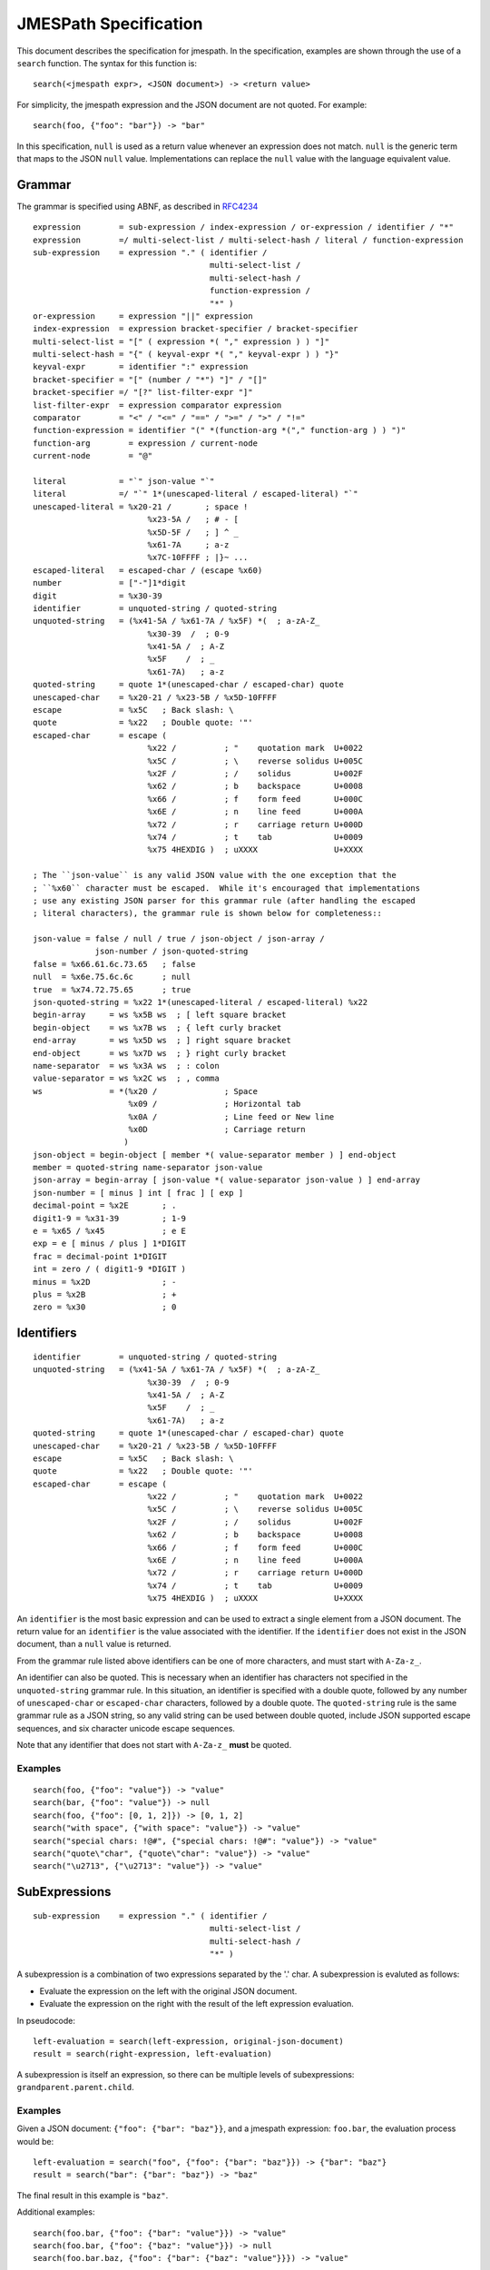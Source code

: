 ======================
JMESPath Specification
======================

This document describes the specification for jmespath.
In the specification, examples are shown through the use
of a ``search`` function.  The syntax for this function is::

    search(<jmespath expr>, <JSON document>) -> <return value>

For simplicity, the jmespath expression and the JSON document are
not quoted.  For example::

    search(foo, {"foo": "bar"}) -> "bar"

In this specification, ``null`` is used as a return value whenever an
expression does not match.  ``null`` is the generic term that maps to the JSON
``null`` value.  Implementations can replace the ``null`` value with the
language equivalent value.


Grammar
=======

The grammar is specified using ABNF, as described in `RFC4234`_

::

    expression        = sub-expression / index-expression / or-expression / identifier / "*"
    expression        =/ multi-select-list / multi-select-hash / literal / function-expression
    sub-expression    = expression "." ( identifier /
                                         multi-select-list /
                                         multi-select-hash /
                                         function-expression /
                                         "*" )
    or-expression     = expression "||" expression
    index-expression  = expression bracket-specifier / bracket-specifier
    multi-select-list = "[" ( expression *( "," expression ) ) "]"
    multi-select-hash = "{" ( keyval-expr *( "," keyval-expr ) ) "}"
    keyval-expr       = identifier ":" expression
    bracket-specifier = "[" (number / "*") "]" / "[]"
    bracket-specifier =/ "[?" list-filter-expr "]"
    list-filter-expr  = expression comparator expression
    comparator        = "<" / "<=" / "==" / ">=" / ">" / "!="
    function-expression = identifier "(" *(function-arg *("," function-arg ) ) ")"
    function-arg        = expression / current-node
    current-node        = "@"

    literal           = "`" json-value "`"
    literal           =/ "`" 1*(unescaped-literal / escaped-literal) "`"
    unescaped-literal = %x20-21 /       ; space !
                            %x23-5A /   ; # - [
                            %x5D-5F /   ; ] ^ _
                            %x61-7A     ; a-z
                            %x7C-10FFFF ; |}~ ...
    escaped-literal   = escaped-char / (escape %x60)
    number            = ["-"]1*digit
    digit             = %x30-39
    identifier        = unquoted-string / quoted-string
    unquoted-string   = (%x41-5A / %x61-7A / %x5F) *(  ; a-zA-Z_
                            %x30-39  /  ; 0-9
                            %x41-5A /  ; A-Z
                            %x5F    /  ; _
                            %x61-7A)   ; a-z
    quoted-string     = quote 1*(unescaped-char / escaped-char) quote
    unescaped-char    = %x20-21 / %x23-5B / %x5D-10FFFF
    escape            = %x5C   ; Back slash: \
    quote             = %x22   ; Double quote: '"'
    escaped-char      = escape (
                            %x22 /          ; "    quotation mark  U+0022
                            %x5C /          ; \    reverse solidus U+005C
                            %x2F /          ; /    solidus         U+002F
                            %x62 /          ; b    backspace       U+0008
                            %x66 /          ; f    form feed       U+000C
                            %x6E /          ; n    line feed       U+000A
                            %x72 /          ; r    carriage return U+000D
                            %x74 /          ; t    tab             U+0009
                            %x75 4HEXDIG )  ; uXXXX                U+XXXX

    ; The ``json-value`` is any valid JSON value with the one exception that the
    ; ``%x60`` character must be escaped.  While it's encouraged that implementations
    ; use any existing JSON parser for this grammar rule (after handling the escaped
    ; literal characters), the grammar rule is shown below for completeness::

    json-value = false / null / true / json-object / json-array /
                 json-number / json-quoted-string
    false = %x66.61.6c.73.65   ; false
    null  = %x6e.75.6c.6c      ; null
    true  = %x74.72.75.65      ; true
    json-quoted-string = %x22 1*(unescaped-literal / escaped-literal) %x22
    begin-array     = ws %x5B ws  ; [ left square bracket
    begin-object    = ws %x7B ws  ; { left curly bracket
    end-array       = ws %x5D ws  ; ] right square bracket
    end-object      = ws %x7D ws  ; } right curly bracket
    name-separator  = ws %x3A ws  ; : colon
    value-separator = ws %x2C ws  ; , comma
    ws              = *(%x20 /              ; Space
                        %x09 /              ; Horizontal tab
                        %x0A /              ; Line feed or New line
                        %x0D                ; Carriage return
                       )
    json-object = begin-object [ member *( value-separator member ) ] end-object
    member = quoted-string name-separator json-value
    json-array = begin-array [ json-value *( value-separator json-value ) ] end-array
    json-number = [ minus ] int [ frac ] [ exp ]
    decimal-point = %x2E       ; .
    digit1-9 = %x31-39         ; 1-9
    e = %x65 / %x45            ; e E
    exp = e [ minus / plus ] 1*DIGIT
    frac = decimal-point 1*DIGIT
    int = zero / ( digit1-9 *DIGIT )
    minus = %x2D               ; -
    plus = %x2B                ; +
    zero = %x30                ; 0


Identifiers
===========


::

    identifier        = unquoted-string / quoted-string
    unquoted-string   = (%x41-5A / %x61-7A / %x5F) *(  ; a-zA-Z_
                            %x30-39  /  ; 0-9
                            %x41-5A /  ; A-Z
                            %x5F    /  ; _
                            %x61-7A)   ; a-z
    quoted-string     = quote 1*(unescaped-char / escaped-char) quote
    unescaped-char    = %x20-21 / %x23-5B / %x5D-10FFFF
    escape            = %x5C   ; Back slash: \
    quote             = %x22   ; Double quote: '"'
    escaped-char      = escape (
                            %x22 /          ; "    quotation mark  U+0022
                            %x5C /          ; \    reverse solidus U+005C
                            %x2F /          ; /    solidus         U+002F
                            %x62 /          ; b    backspace       U+0008
                            %x66 /          ; f    form feed       U+000C
                            %x6E /          ; n    line feed       U+000A
                            %x72 /          ; r    carriage return U+000D
                            %x74 /          ; t    tab             U+0009
                            %x75 4HEXDIG )  ; uXXXX                U+XXXX

An ``identifier`` is the most basic expression and can be used to extract a single
element from a JSON document.  The return value for an ``identifier`` is the
value associated with the identifier.  If the ``identifier`` does not exist in
the JSON document, than a ``null`` value is returned.

From the grammar rule listed above identifiers can be one of more characters,
and must start with ``A-Za-z_``.

An identifier can also be quoted.  This is necessary when an identifier has
characters not specified in the ``unquoted-string`` grammar rule.
In this situation, an identifier is specified with a double quote, followed by
any number of ``unescaped-char`` or ``escaped-char`` characters, followed by a
double quote.  The ``quoted-string`` rule is the same grammar rule as a JSON
string, so any valid string can be used between double quoted, include JSON
supported escape sequences, and six character unicode escape sequences.

Note that any identifier that does not start with ``A-Za-z_`` **must**
be quoted.


Examples
--------

::

   search(foo, {"foo": "value"}) -> "value"
   search(bar, {"foo": "value"}) -> null
   search(foo, {"foo": [0, 1, 2]}) -> [0, 1, 2]
   search("with space", {"with space": "value"}) -> "value"
   search("special chars: !@#", {"special chars: !@#": "value"}) -> "value"
   search("quote\"char", {"quote\"char": "value"}) -> "value"
   search("\u2713", {"\u2713": "value"}) -> "value"


SubExpressions
==============

::

    sub-expression    = expression "." ( identifier /
                                         multi-select-list /
                                         multi-select-hash /
                                         "*" )

A subexpression is a combination of two expressions separated by the '.' char.
A subexpression is evaluted as follows:

* Evaluate the expression on the left with the original JSON document.
* Evaluate the expression on the right with the result of the left expression
  evaluation.

In pseudocode::

  left-evaluation = search(left-expression, original-json-document)
  result = search(right-expression, left-evaluation)


A subexpression is itself an expression, so there can be multiple levels of
subexpressions: ``grandparent.parent.child``.


Examples
--------

Given a JSON document: ``{"foo": {"bar": "baz"}}``, and a jmespath expression:
``foo.bar``, the evaluation process would be::

  left-evaluation = search("foo", {"foo": {"bar": "baz"}}) -> {"bar": "baz"}
  result = search("bar": {"bar": "baz"}) -> "baz"

The final result in this example is ``"baz"``.

Additional examples::

   search(foo.bar, {"foo": {"bar": "value"}}) -> "value"
   search(foo.bar, {"foo": {"baz": "value"}}) -> null
   search(foo.bar.baz, {"foo": {"bar": {"baz": "value"}}}) -> "value"


Index Expressions
=================

::

  index-expression  = expression bracket-specifier / bracket-specifier
  bracket-specifier = "[" (number / "*") "]" / "[]"

An index expression is used to access elements in a list.  Indexing is 0 based,
the index of 0 refers to the first element of the list.  A negative number is a
valid index.  A negative number indicates that indexing is relative to the end
of the list, specifically::

  negative-index == (length of array) + negative-index

Given an array of length ``N``, an index of ``-1`` would be equal to a positive
index of ``N - 1``, which is the last element of the list.  If an index
expression refers to an index that is greater than the length of the array, a
value of ``null`` is returned.

For the grammar rule ``expression bracket-specifier`` the ``expression`` is
first evaluated, and then return value from the ``expression`` is given as
input to the ``bracket-specifier``.

Using a "*" character within a ``bracket-specifier`` is discussed below in the
``wildcard expressions`` section.

Flatten Operator
----------------

When the character sequence ``[]`` is provided as a bracket specifier, then
a flattening operation occurs on the current result.  The flattening operator
will merge sublists in the current result into a single list.  The flattening
operator has the following semantics:

* Create an empty result list.
* Iterate over the elements of the current result.
* If the current element is not a list, add to the end of the result list.
* If the current element is a list, add each element of the current element
  to the end of the result list.
* The result list is now the new current result.

Once the flattening operation has been performed, subsequent operations
are projected onto the flattened list with the same semantics as a
wildcard expression.  Thus the difference between ``[*]`` and ``[]`` is that
``[]`` will first flatten sublists in the current result.


Examples
--------

::

  search([0], ["first", "second", "third"]) -> "first"
  search([-1], ["first", "second", "third"]) -> "third"
  search([100], ["first", "second", "third"]) -> null
  search(foo[0], {"foo": ["first", "second", "third"]) -> "first"
  search(foo[100], {"foo": ["first", "second", "third"]) -> null
  search(foo[0][0], {"foo": [[0, 1], [1, 2]]}) -> 0


Or Expressions
==============

::

  or-expression     = expression "||" expression

An or expression will evaluate to either the left expression or the right
expression.  If the evaluation of the left expression is not false it is used as
the return value.  If the evaluation of the right expression is not false it is
used as the return value.  If neither the left or right expression are
non-null, then a value of null is returned.  A false value corresponds to any
of the following conditions::

* Empty list: ``[]``
* Empty object: ``{}``
* Empty string: ``""``
* False boolean: ``false``
* Null value: ``null``

A true value corresponds to any value that is not false.


Examples
--------

::

  search(foo || bar, {"foo": "foo-value"}) -> "foo-value"
  search(foo || bar, {"bar": "bar-value"}) -> "bar-value"
  search(foo || bar, {"foo": "foo-value", "bar": "bar-value"}) -> "foo-value"
  search(foo || bar, {"baz": "baz-value"}) -> null
  search(foo || bar || baz, {"baz": "baz-value"}) -> "baz-value"
  search(override || mylist[-1], {"mylist": ["one", "two"]}) -> "two"
  search(override || mylist[-1], {"mylist": ["one", "two"], "override": "yes"}) -> "yes"


MultiSelect List
================

::

    multi-select-list = "[" ( expression *( "," expression ) "]"

A multiselect expression is used to extract a subset of elements from a JSON
hash.  There are two version of multiselect, one in which the multiselect
expression is enclosed in ``{...}`` and one which is enclosed in ``[...]``.
This section describes the ``[...]`` version.  Within the start and closing
characters is one or more non expressions separated by a comma.  Each
expression will be evaluated against the JSON document.  Each returned element
will be the result of evaluating the expression. A ``multi-select-list`` with
``N`` expressions will result in a list of length ``N``.  Given a multiselect
expression ``[expr-1,expr-2,...,expr-n]``, the evaluated expression will return
``[evaluate(expr-1), evaluate(expr-2), ..., evaluate(expr-n)]``.

Examples
--------

::

  search([foo,bar], {"foo": "a", "bar": "b", "baz": "c"}) -> ["a", "b"]
  search([foo,bar[0]], {"foo": "a", "bar": ["b"], "baz": "c"}) -> ["a", "b"]
  search([foo,bar.baz], {"foo": "a", "bar": {"baz": "b"}}) -> ["a", "b"]
  search([foo,baz], {"foo": "a", "bar": "b"}) -> ["a", null]


MultiSelect Hash
================

::

    multi-select-hash = "{" ( keyval-expr *( "," keyval-expr ) "}"
    keyval-expr       = identifier ":" expression

A ``multi-select-hash`` expression is similar to a ``multi-select-list``
expression, except that a hash is created instead of a list.  A
``multi-select-hash`` expression also requires key names to be provided, as
specified in the ``keyval-expr`` rule.  Given the following rule::

    keyval-expr       = identifier ":" expression

The ``identifier`` is used as the key name and the result of evaluating the
``expression`` is the value associated with the ``identifier`` key.

Each ``keyval-expr`` within the ``multi-select-hash`` will correspond to a
single key value pair in the created hash.


Examples
--------

Given a ``multi-select-hash`` expression ``{foo: one.two, bar: bar}`` and the
data ``{"bar": "bar", {"one": {"two": "one-two"}}}``, the expression is
evaluated as follows:

1. A hash is created: ``{}``
2. A key ``foo`` is created whose value is the result of evaluating ``one.two``
   against the provided JSON document: ``{"foo": evaluate(one.two, <data>)}``
3. A key ``bar`` is created whose value is the result of evaluting the
   expression ``bar`` against the provided JSON document.

The final result will be: ``{"foo": "one-two", "bar": "bar"}``.

Additional examples:

::

  search({foo: foo, bar: bar}, {"foo": "a", "bar": "b", "baz": "c"})
                -> {"foo": "a", "bar": "b"}
  search({foo: foo, firstbar: bar[0]}, {"foo": "a", "bar": ["b"]})
                -> {"foo": "a", "firstbar": "b"}
  search({foo: foo, "bar.baz": bar.baz}, {"foo": "a", "bar": {"baz": "b"}})
                -> {"foo": "a", "bar.baz": "b"}
  search({foo: foo, baz: baz}, {"foo": "a", "bar": "b"})
                -> {"foo": "a", "bar": null}


Wildcard Expressions
====================

::

    expression        =/ "*"
    bracket-specifier = "[" "*" "]"

A wildcard expression is a expression of either ``*`` or ``[*]``.  A wildcard
expression can return multiple elements, and the remaining expressions are
evaluated against each returned element from a wildcard expression.  The
``[*]`` syntax applies to a list type and the ``*`` syntax applies to a hash
type.

The ``[*]`` syntax (referred to as a list wildcard expression) will return all
the elements in a list.  Any subsequent expressions will be evaluated against
each individual element.  Given an expression ``[*].child-expr``, and a list of
N elements, the evaluation of this expression would be ``[child-expr(el-0),
child-expr(el-2), ..., child-expr(el-N)]``.  This is referred to as a
**projection**, and the ``child-expr`` expression is projected onto the
elements of the resulting list.

Once a projection has been created, all subsequent expressions are projected
onto the resulting list.

The ``*`` syntax (referred to as a hash wildcard expression) will return a list
of the hash element's values.  Any subsequent expression will be evaluated
against each individual element in the list (this is also referred to as a
**projection**).

Note that if any subsequent expression after a wildcard expression returns a
``null`` value, it is omitted from the final result list.

A list wildcard expression is only valid for the JSON array type.  If a list
wildcard expression is applied to any other JSON type, a value of ``null`` is
returned.

Similarly, a hash wildcard expression is only valid for the JSON object type.
If a hash wildcard expression is applied to any other JSON type, a value of
``null`` is returned.

Examples
--------

::

  search([*].foo, [{"foo": 1}, {"foo": 2}, {"foo": 3}]) -> [1, 2, 3]
  search([*].foo, [{"foo": 1}, {"foo": 2}, {"bar": 3}]) -> [1, 2]
  search('*.foo', {"a": {"foo": 1}, "b": {"foo": 2}, "c": {"bar": 1}}) -> [1, 2]


Literal Expressions
===================

::

    literal           = "`" json-value "`"
    literal           =/ "`" 1*(unescaped-literal / escaped-literal) "`"
    unescaped-literal = %x20-21 /       ; space !
                            %x23-5A /   ; # - [
                            %x5D-5F /   ; ] ^ _
                            %x61-7A     ; a-z
                            %x7C-10FFFF ; |}~ ...
    escaped-literal   = escaped-char / (escape %x60)

A literal expression is an expression that allows arbitrary JSON objects to be
specified.  This is useful in filter expressions as well as multi select hashes
(to create arbitrary key value pairs), but is allowed anywhere an expression is
allowed.  The specification includes the ABNF for JSON, implementations should
use an existing JSON parser to parse literal values.  Note that the ``\```
character must now be escaped in a ``json-value`` which means implementations
need to handle this case before passing the resulting string to a JSON parser.

Note the second literal rule.  This is used to specify a string such that
double quotes do not have to be included.  This means that the literal
expression ``\`"foo"\``` is equivalent to ``\`foo\```.


Examples
--------

::

  search(`foo`, "anything") -> "foo"
  search(`"foo"`, "anything") -> "foo"
  search(`[1, 2]`, "anything") -> [1, 2]
  search(`true`, "anything") -> true
  search(`{"a": "b"}`.a, "anything") -> "b"
  search({first: a, type: `mytype`}, {"a": "b", "c": "d"}) -> {"first": "b", "type": "mytype"}


Filter Expressions
==================

::

  list-filter-expr  = expression comparator expression
  comparator        = "<" / "<=" / "==" / ">=" / ">" / "!="

A filter expression provides a way to select JSON elements based on a
comparison to another expression.  A filter expression is evaluated as follows:
for each element in an array evaluate the ``list-filter-expr`` against the
element.  If the expression evalutes to ``true``, the item (in its entirety) is
added to the result list.  Otherwise it is excluded from the result list.  A
filter expression is only defined for a JSON array.  Attempting to evaluate a
filter expression against any other type will return ``null``.

Comparison Operators
--------------------

The following operations are supported:

* ``==``, tests for equality.
* ``!=``, tests for inequality.
* ``<``, less than.
* ``<=``, less than or equal to.
* ``>``, greater than.
* ``>=``, greater than or equal to.

The behavior of each operation is dependent on the type of each evaluated
expression.

The comparison semantics for each operator are defined below based on
the corresponding JSON type:

Equality Operators
~~~~~~~~~~~~~~~~~~

For ``string/number/true/false/null`` types, equality is an exact match. A
``string`` is equal to another ``string`` if they they have the exact sequence
of code points.  The literal values ``true/false/null`` are only equal to their
own literal values.  Two JSON objects are equal if they have the same set of
keys and values (given two JSON objeccts ``x`` and ``y``, for each key value
pair ``(i, j)`` in ``x``, there exists an equivalent pair ``(i, j)`` in ``y``).
Two JSON arrays are equal if they have equal elements in the same order (given
two arrays ``x`` and ``y``, for each ``i`` from ``0`` until ``length(x)``,
``x[i] == y[i]``).

Ordering Operators
~~~~~~~~~~~~~~~~~~

Ordering operators ``>, >=, <, <=`` are **only** valid for numbers.
Evaluating any other type with a comparison operator will yield a ``null``
value, which will result in the element being excluded from the result list.
For example, given::

    search('foo[?a<b]', {"foo": [{"a": "char", "b": "char"},
                                 {"a": 2, "b": 1},
                                 {"a": 1, "b": 2}]})

The three elements in the foo list are evaluated against ``a < b``.  The first
element resolves to the comparison ``"char" < "bar"``, and because these types
are string, the expression results in ``null``, so the first element is not
included in the result list.  The second element resolves to ``2 < 1``,
which is ``false``, so the second element is excluded from the result list.
The third expression resolves to ``1 < 2`` which evalutes to ``true``, so the
third element is included in the list.  The final result of that expression
is ``[{"a": 1, "b": 2}]``.


Examples
--------

::

  search(foo[?bar==`10`], {"foo": [{"bar": 1}, {"bar": 10}]}) -> [{"bar": 10}]
  search([?bar==`10`], [{"bar": 1}, {"bar": 10}]}) -> [{"bar": 10}]
  search(foo[?a==b], {"foo": [{"a": 1, "b": 2}, {"a": 2, "b": 2}]}) -> [{"a": 2, "b": 2}]


.. _RFC4234: http://tools.ietf.org/html/rfc4234


Functions Expressions
=====================

::

  function-expression = identifier "(" *(function-arg *("," function-arg ) ) ")"
  function-arg        = expression / number / current-node
  current-node        = "@"


Functions allow users to easily transform and filter data in JMESPath
expressions.

Data Types
----------

In order to support functions, a type system is needed.  The JSON types are used:

* number (integers and double-precision floating-point format in JSON)
* string
* boolean (``true`` or ``false``)
* array (an ordered, sequence of values)
* object (an unordered collection of key value pairs)
* null

current-node
------------

The ``current-node`` token can be used to represent the current node being
evaluated. The ``current-node`` token is useful for functions that require the
current node being evaluated as an argument. For example, the following
expression creates an array containing the total number of elements in the
``foo`` object followed by the value of ``foo["bar"]``.

::

    foo[].[count(@), bar]

JMESPath assumes that all function arguments operate on the current node unless
the argument is a ``literal`` or ``number`` token.  Because of this, an
expression such as ``@.bar`` would be equivalent to just ``bar``, so the
current node is only allowed as a bare expression.


current-node state
~~~~~~~~~~~~~~~~~~

At the start of an expression, the value of the current node is the data
being evaluated by the JMESPath expression. As an expression is evaluated, the
value the the current node represents MUST change to reflect the node currently
being evaluated. When in a projection, the current node value must be changed
to the node currently being evaluated by the projection.

Function Evaluation
-------------------

Functions are evaluated in applicative order.  Each argument must be an
expression, each argument expression must be evaluated before evaluating the
function.  The function is then called with the evaluated function arguments.
The result of the ``function-expression`` is the result returned by the
function call.  If a ``function-expression`` is evaluated for a function that
does not exist, the JMESPath implementation must indicate to the caller that an
``unknown-function`` error occurred.  How and when this error is raised is
implementation specific, but implementations should indicate to the caller that
this specific error occurred.

Functions can either have a specific arity or be variadic with a minimum
number of arguments.  If a ``function-expression`` is encountered where the
arity does not match or the minimum number of arguments for a variadic function
is not provided, then implementations must indicate to the caller than an
``invalid-arity`` error occurred.  How and when this error is raised is
implementation specific.

Each function signature declares the types of its input parameters.  If any
type constraints are not met, implementations must indicate that an
``invalid-type`` error occurred.

In order to accommodate type contraints, functions are provided to convert
types to other types (``to_string``, ``to_number``) which are defined below.
No explicit type conversion happens unless a user specifically uses one of
these type conversion functions.

Function expressions are also allowed as the child element of a sub expression.
This allows functions to be used with projections, which can enable functions
to be applied to every element in a projection.  For example, given the input
data of ``["1", "2", "3", "notanumber", true]``, the following expression can
be used to convert (and filter) all elements to numbers::

    search([].to_number(@), ``["1", "2", "3", "notanumber", true]``) -> [1, 2, 3]

This provides a simple mechanism to explicitly convert types when needed.

Built-in Functions
==================

JMESPath has various built-in functions that operate on different
data types, documented below.  Each function below has a signature
that defines the expected types of the input and the type of the returned
output::

    return_type function_name(type $argname)
    return_type function_name2(type1|type2 $argname)

If a function can accept multiple types for an input value, then the
multiple types are separated with ``|``.  If the resolved arguments do not
match the types specified in the signature, an ``invalid-type`` error occurs.

The ``array`` type can further specify requirements on the type of the elements
if they want to enforce homogeneous types.  The subtype is surrounded by
``[type]``, for example, the function signature below requires its input
argument resolves to an array of numbers::

    return_type foo(array[number] $argname)

As a shorthand, the type ``any`` is used to indicate that the argument can be
of any type (``array|object|number|string|boolean|null``).

The first function below, ``abs`` is discussed in detail to demonstrate the
above points.  Subsequent function definitions will not include these details
for brevity, but the same rules apply.

.. note::

    All string related functions are defined on the basis of Unicode code
    points; they do not take normalization into account.


abs
---

::

    number abs(number $value)

Returns the absolute value of the provided argument.  The signature indicates
that a number is returned, and that the input argument ``$value`` **must**
resolve to a number, otherwise a ``invalid-type`` error is triggered.

Below is a worked example.  Given::

    {"foo": -1, "bar": "2"}

Evaluating ``abs(foo)`` works as follows:

1. Evaluate the input argument against the current data::

     search(foo, {"foo": -1, "bar": 2"}) -> -1

2. Validate the type of the resolved argument.  In this case
   ``-1`` is of type ``number`` so it passes the type check.

3. Call the function with the resolved argument::

     abs(-1) -> 1

4. The value of ``1`` is the resolved value of the function expression
   ``abs(foo)``.


Below is the same steps for evaluating ``abs(bar)``:

1. Evaluate the input argument against the current data::

     search(bar, {"foo": -1, "bar": 2"}) -> "2"

2. Validate the type of the resolved argument.  In this case
   ``"2"`` is of type ``string`` so we immediately indicate that
   an ``invalid-type`` error occurred.


As a final example, here is the steps for evaluating ``abs(to_number(bar))``:

1. Evaluate the input argument against the current data::

    search(to_number(bar), {"foo": -1, "bar": "2"})

2. In order to evaluate the above expression, we need to evaluate
   ``to_number(bar)``::

    search(bar, {"foo": -1, "bar": "2"}) -> "2"
    # Validate "2" passes the type check for to_number, which it does.
    to_number("2") -> 2

   Note that `to_number`_ is defined below.

3. Now we can evaluate the original expression::

    search(to_number(bar), {"foo": -1, "bar": "2"}) -> 2

4. Call the function with the final resolved value::

    abs(2) -> 2

5. The value of ``2`` is the resolved value of the function expression
   ``abs(to_number(bar))``.


.. list-table:: Examples
  :header-rows: 1

  * - Expression
    - Result
  * - ``abs(1)``
    - 1
  * - ``abs(-1)``
    - 1
  * - ``abs(`abc`)``
    - ``<error: invalid-type>``


avg
---

::

    number avg(array[number] $elements)

Returns the average of the elements in the provided array.

An empty array will produce a return value of null.

.. list-table:: Examples
  :header-rows: 1

  * - Given
    - Expression
    - Result
  * - ``[10, 15, 20]``
    - ``avg(@)``
    - 15
  * - ``[10, false, 20]``
    - ``avg(@)``
    - ``<error: invalid-type>``
  * - ``[false]``
    - ``avg(@)``
    - ``<error: invalid-type>``
  * - ``false``
    - ``avg(@)``
    - ``<error: invalid-type>``


contains
--------

::

    boolean contains(array|string $subject, any $search)

Returns ``true`` if the given ``$subject`` contains the provided ``$search``
string.

If ``$subject`` is an array, this function returns true if one of the elements
in the array is equal to the provided ``$search`` value.

If the provided ``$subject`` is a string, this function returns true if
the string contains the provided ``$search`` argument.

.. list-table:: Examples
  :header-rows: 1

  * - Given
    - Expression
    - Result
  * - n/a
    - ``contains(`foobar`, `foo`)``
    - ``true``
  * - n/a
    - ``contains(`foobar`, `not`)``
    - ``false``
  * - n/a
    - ``contains(`foobar`, `bar`)``
    - ``true``
  * - n/a
    - ``contains(`false`, `bar`)``
    - ``<error: invalid-type>``
  * - n/a
    - ``contains(`foobar`, 123)``
    - ``false``
  * - ``["a", "b"]``
    - ``contains(@, `a`)``
    - ``true``
  * - ``["a"]``
    - ``contains(@, `a`)``
    - ``true``
  * - ``["a"]``
    - ``contains(@, `b`)``
    - ``false``

ceil
----

::

    number ceil(number $value)

Returns the next highest integer value by rounding up if necessary.

.. list-table:: Examples
  :header-rows: 1

  * - Expression
    - Result
  * - ``ceil(`1.001`)``
    - 2
  * - ``ceil(`1.9`)``
    - 2
  * - ``ceil(`1`)``
    - 1
  * - ``ceil(`abc`)``
    - ``null``

floor
-----

::

    number floor(number $value)

Returns the next lowest integer value by rounding down if necessary.

.. list-table:: Examples
  :header-rows: 1

  * - Expression
    - Result
  * - ``floor(`1.001`)``
    - 1
  * - ``floor(`1.9`)``
    - 1
  * - ``floor(`1`)``
    - 1


join
----

::

    string join(string $glue, array[string] $stringsarray)

Returns all of the elements from the provided ``$stringsarray`` array joined
together using the ``$glue`` argument as a separator between each.


.. list-table:: Examples
  :header-rows: 1

  * - Given
    - Expression
    - Result
  * - ``["a", "b"]``
    - ``join(`, `, @)``
    - "a, b"
  * - ``["a", "b"]``
    - ``join(``, @)``
    - "ab"
  * - ``["a", false, "b"]``
    - ``join(`, `, @)``
    - ``<error: invalid-type>``
  * - ``[false]``
    - ``join(`, `, @)``
    - ``<error: invalid-type>``


keys
----

::

    array keys(object $obj)

Returns an array containing the keys of the provided object.

.. list-table:: Examples
  :header-rows: 1

  * - Given
    - Expression
    - Result
  * - ``{"foo": "baz", "bar": "bam"}``
    - ``keys(@)``
    - ``["foo", "bar"]``
  * - ``{}``
    - ``keys(@)``
    - ``[]``
  * - ``false``
    - ``keys(@)``
    - ``<error: invalid-type>``
  * - ``[b, a, c]``
    - ``keys(@)``
    - ``<error: invalid-type>``


length
------

::

    number length(string|array|object $subject)

Returns the length of the given argument using the following types rules:

1. string: returns the number of code points in the string
2. array: returns the number of elements in the array
3. object: returns the number of key-value pairs in the object

.. list-table:: Examples
  :header-rows: 1

  * - Given
    - Expression
    - Result
  * - n/a
    - ``length(`abc`)``
    - 3
  * - "current"
    - ``length(@)``
    - 7
  * - "current"
    - ``length(not_there)``
    - ``<error: invalid-type>``
  * - ``["a", "b", "c"]``
    - ``length(@)``
    - 3
  * - ``[]``
    - ``length(@)``
    - 0
  * - ``{}``
    - ``length(@)``
    - 0
  * - ``{"foo": "bar", "baz": "bam"}``
    - ``length(@)``
    - 2


max
---

::

    number max(array[number] $collection)

Returns the highest found number in the provided array argument.

An empty array will produce a return value of null.

.. list-table:: Examples
  :header-rows: 1

  * - Given
    - Expression
    - Result
  * - ``[10, 15]``
    - ``max(@)``
    - 15
  * - ``[10, false, 20]``
    - ``max(@)``
    - ``<error: invalid-type>``


min
---

::

    number min(array[number] $collection)

Returns the lowest found number in the provided ``$collection`` argument.


.. list-table:: Examples
  :header-rows: 1

  * - Given
    - Expression
    - Result
  * - ``[10, 15]``
    - ``min(@)``
    - 10
  * - ``[10, false, 20]``
    - ``min(@)``
    - ``<error: invalid-type>``


.. _not_null:

not_null
--------

::

    any not_null(any $argument [, any $...])

Returns the first argument that does not resolve to ``null``.  This function
accepts one or more arguments, and will evaluate them in order until a
non null argument is encounted.  If all arguments values resolve to ``null``,
then a value of ``null`` is returned.

.. list-table:: Examples
  :header-rows: 1

  * - Given
    - Expression
    - Result
  * - ``{"a": null, "b": null, "c": [], "d": "foo"}``
    - ``not_null(no_exist, a, b, c, d)``
    - []
  * - ``{"a": null, "b": null, "c": [], "d": "foo"}``
    - ``not_null(a, b, `null`, d, c)``
    - ``"foo"``
  * - ``{"a": null, "b": null, "c": [], "d": "foo"}``
    - ``not_null(a, b)``
    - ``null``


sort
----

::

    array sort(array[number]|array[string] $list)

This function accepts an array ``$list`` argument and returns the sorted
elements of the ``$list`` as an array.

The array must be a list of strings or numbers.  Sorting strings is based on
code points.  Locale is not taken into account.



.. list-table:: Examples
  :header-rows: 1

  * - Given
    - Expression
    - Result
  * - ``[b, a, c]``
    - ``sort(@)``
    - ``[a, b, c]``
  * - ``[1, a, c]``
    - ``sort(@)``
    - ``[1, a, c]``
  * - ``[false, [], null]``
    - ``sort(@)``
    - ``[[], null, false]``
  * - ``[[], {}, false]``
    - ``sort(@)``
    - ``[{}, [], false]``
  * - ``{"a": 1, "b": 2}``
    - ``sort(@)``
    - ``null``
  * - ``false``
    - ``sort(@)``
    - ``null``


to_string
---------

::

    string to_string(any $arg)

* string - Returns the passed in value.
* number/array/object/boolean - The JSON encoded value of the object.  The
  JSON encoder should emit the encoded JSON value without adding any additional
  new lines.


.. list-table:: Examples
  :header-rows: 1

  * - Given
    - Expression
    - Result
  * - ``null``
    - ``to_string(`2`)``
    - ``"2"``


to_number
---------

::

    number to_number(any $arg)

* string - Returns the parsed number.  Any string that conforms to the
  ``json-number`` production is supported.  Note that the floating number
  support will be implementation specific, but implementations should support
  at least IEEE 754-2008 binary64 (double precision) numbers, as this is
  generally available and widely used.
* number - Returns the passed in value.
* array - null
* object - null
* boolean - null
* null - null


type
----

::

    string type(array|object|string|number|boolean|null $subject)

Returns the JavaScript type of the given ``$subject`` argument as a string
value.

The return value MUST be one of the following:

* number
* string
* boolean
* array
* object
* null


.. list-table:: Examples
  :header-rows: 1

  * - Given
    - Expression
    - Result
  * - "foo"
    - ``type(@)``
    - "string"
  * - ``true``
    - ``type(@)``
    - "boolean"
  * - ``false``
    - ``type(@)``
    - "boolean"
  * - ``null``
    - ``type(@)``
    - "null"
  * - 123
    - ``type(@)``
    - number
  * - 123.05
    - ``type(@)``
    - number
  * - ``["abc"]``
    - ``type(@)``
    - "array"
  * - ``{"abc": "123"}``
    - ``type(@)``
    - "object"


values
------

::

    array values(object $obj)

Returns the values of the provided object.


.. list-table:: Examples
  :header-rows: 1

  * - Given
    - Expression
    - Result
  * - ``{"foo": "baz", "bar": "bam"}``
    - ``values(@)``
    - ``["baz", "bam"]``
  * - ``["a", "b"]``
    - ``values(@)``
    - ``<error: invalid-type>``
  * - ``false``
    - ``values(@)``
    - ``<error: invalid-type>``
